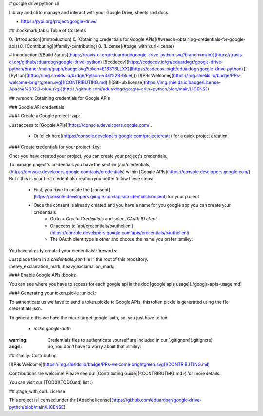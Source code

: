 # google drive python cli

Library and cli to manage and interact with your Google Drive, sheets and docs

- https://pypi.org/project/google-drive/ 


## :bookmark_tabs: Table of Contents

0. [Introduction](#introduction)
0. [Obtaining credentials for Google APIs](#wrench-obtaining-credentials-for-google-apis)
0. [Contributing](#family-contributing)
0. [License](#page_with_curl-license)

# Introduction 
[![Build Status](https://travis-ci.org/eduardogr/google-drive-python.svg?branch=main)](https://travis-ci.org/github/eduardogr/google-drive-python)
[![codecov](https://codecov.io/gh/eduardogr/google-drive-python/branch/main/graph/badge.svg?token=E183Y3LLXX)](https://codecov.io/gh/eduardogr/google-drive-python)
[![Python](https://img.shields.io/badge/Python-v3.6%2B-blue)]()
[![PRs Welcome](https://img.shields.io/badge/PRs-welcome-brightgreen.svg)](CONTRIBUTING.md)
[![GitHub license](https://img.shields.io/badge/License-Apache%202.0-blue.svg)](https://github.com/eduardogr/google-drive-python/blob/main/LICENSE)  

## :wrench: Obtaining credentials for Google APIs

### Google API credentials

#### Create a Google project :zap:

Just access to [Google APIs](https://console.developers.google.com/).

  - Or [click here](https://console.developers.google.com/projectcreate) for a quick project creation.

#### Create credentials for your project :key:

Once you have created your project, you can create your project's credentials.

To manage project's credentials you have the section [api/credentials](https://console.developers.google.com/apis/credentials) within [Google APIs](https://console.developers.google.com/). But if this is your first credentials creation you better follow these steps:

  - First, you have to create the [consent](https://console.developers.google.com/apis/credentials/consent) for your project
  - Once the consent is already created and you have a name for you google app you can create your credentials:
      - Go to *+ Create Credentials* and select *OAuth ID client*
      - Or access to [api/credentials/oauthclient](https://console.developers.google.com/apis/credentials/oauthclient)
      - The OAuth client type is *other* and choose the name you prefer :smiley:

You have already created your credentials! :fireworks:

Just place them in a `credentials.json` file in the root of this repository. :heavy_exclamation_mark::heavy_exclamation_mark:

#### Enable Google APIs :books:

You can see where you have to access for each google api in the doc [google apis usage](./google-apis-usage.md)

#### Generating your token.pickle :unlock:

To authenticate us we have to send a token.pickle to Google APIs, this token.pickle is generated using the file credentials.json.

To generate this we have the make target google-auth, so, you just have to tun

  - `make google-auth`


:warning: Credentials files to authenticate yourself are included in our [.gitignore](.gitignore)

:angel: So, you don't have to worry about that :smiley:

## :family: Contributing

[![PRs Welcome](https://img.shields.io/badge/PRs-welcome-brightgreen.svg)](CONTRIBUTING.md)

Contributions are welcome! Please see our [Contributing Guide](<CONTRIBUTING.md>) for more
details. 

You can visit our [TODO](TODO.md) list :)

## :page_with_curl: License

This project is licensed under the [Apache license](https://github.com/eduardogr/google-drive-python/blob/main/LICENSE).


